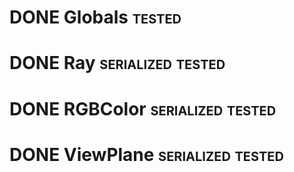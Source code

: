 * DONE Globals                                                       :tested:
* DONE Ray                                                :serialized:tested:
* DONE RGBColor                                           :serialized:tested:
* DONE ViewPlane                                          :serialized:tested:
